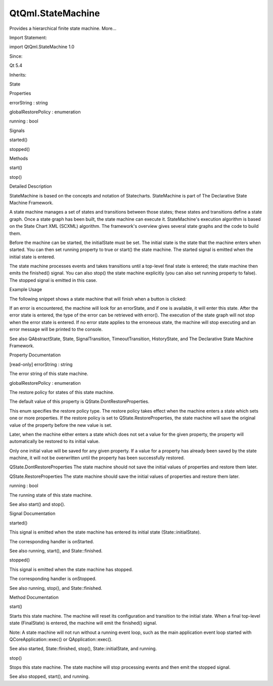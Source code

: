 QtQml.StateMachine
==================

.. raw:: html

   <p>

Provides a hierarchical finite state machine. More...

.. raw:: html

   </p>

.. raw:: html

   <!-- @@@StateMachine -->

.. raw:: html

   <table class="alignedsummary">

.. raw:: html

   <tr>

.. raw:: html

   <td class="memItemLeft rightAlign topAlign">

Import Statement:

.. raw:: html

   </td>

.. raw:: html

   <td class="memItemRight bottomAlign">

import QtQml.StateMachine 1.0

.. raw:: html

   </td>

.. raw:: html

   </tr>

.. raw:: html

   <tr>

.. raw:: html

   <td class="memItemLeft rightAlign topAlign">

Since:

.. raw:: html

   </td>

.. raw:: html

   <td class="memItemRight bottomAlign">

Qt 5.4

.. raw:: html

   </td>

.. raw:: html

   </tr>

.. raw:: html

   <tr>

.. raw:: html

   <td class="memItemLeft rightAlign topAlign">

Inherits:

.. raw:: html

   </td>

.. raw:: html

   <td class="memItemRight bottomAlign">

.. raw:: html

   <p>

State

.. raw:: html

   </p>

.. raw:: html

   </td>

.. raw:: html

   </tr>

.. raw:: html

   </table>

.. raw:: html

   <ul>

.. raw:: html

   </ul>

.. raw:: html

   <h2 id="properties">

Properties

.. raw:: html

   </h2>

.. raw:: html

   <ul>

.. raw:: html

   <li class="fn">

errorString : string

.. raw:: html

   </li>

.. raw:: html

   <li class="fn">

globalRestorePolicy : enumeration

.. raw:: html

   </li>

.. raw:: html

   <li class="fn">

running : bool

.. raw:: html

   </li>

.. raw:: html

   </ul>

.. raw:: html

   <h2 id="signals">

Signals

.. raw:: html

   </h2>

.. raw:: html

   <ul>

.. raw:: html

   <li class="fn">

started()

.. raw:: html

   </li>

.. raw:: html

   <li class="fn">

stopped()

.. raw:: html

   </li>

.. raw:: html

   </ul>

.. raw:: html

   <h2 id="methods">

Methods

.. raw:: html

   </h2>

.. raw:: html

   <ul>

.. raw:: html

   <li class="fn">

start()

.. raw:: html

   </li>

.. raw:: html

   <li class="fn">

stop()

.. raw:: html

   </li>

.. raw:: html

   </ul>

.. raw:: html

   <!-- $$$StateMachine-description -->

.. raw:: html

   <h2 id="details">

Detailed Description

.. raw:: html

   </h2>

.. raw:: html

   </p>

.. raw:: html

   <p>

StateMachine is based on the concepts and notation of Statecharts.
StateMachine is part of The Declarative State Machine Framework.

.. raw:: html

   </p>

.. raw:: html

   <p>

A state machine manages a set of states and transitions between those
states; these states and transitions define a state graph. Once a state
graph has been built, the state machine can execute it. StateMachine's
execution algorithm is based on the State Chart XML (SCXML) algorithm.
The framework's overview gives several state graphs and the code to
build them.

.. raw:: html

   </p>

.. raw:: html

   <p>

Before the machine can be started, the initialState must be set. The
initial state is the state that the machine enters when started. You can
then set running property to true or start() the state machine. The
started signal is emitted when the initial state is entered.

.. raw:: html

   </p>

.. raw:: html

   <p>

The state machine processes events and takes transitions until a
top-level final state is entered; the state machine then emits the
finished() signal. You can also stop() the state machine explicitly (you
can also set running property to false). The stopped signal is emitted
in this case.

.. raw:: html

   </p>

.. raw:: html

   <h2 id="example-usage">

Example Usage

.. raw:: html

   </h2>

.. raw:: html

   <p>

The following snippet shows a state machine that will finish when a
button is clicked:

.. raw:: html

   </p>

.. raw:: html

   <pre class="qml">import QtQuick 2.0
   import QtQml.StateMachine 1.0 as DSM
   <span class="type">Rectangle</span> {
   <span class="type">Button</span> {
   <span class="name">anchors</span>.fill: <span class="name">parent</span>
   <span class="name">id</span>: <span class="name">button</span>
   <span class="name">text</span>: <span class="string">&quot;Finish state&quot;</span>
   <span class="type">DSM</span>.StateMachine {
   <span class="name">id</span>: <span class="name">stateMachine</span>
   <span class="name">initialState</span>: <span class="name">state</span>
   <span class="name">running</span>: <span class="number">true</span>
   <span class="type">DSM</span>.State {
   <span class="name">id</span>: <span class="name">state</span>
   <span class="type">DSM</span>.SignalTransition {
   <span class="name">targetState</span>: <span class="name">finalState</span>
   <span class="name">signal</span>: <span class="name">button</span>.<span class="name">clicked</span>
   }
   }
   <span class="type">DSM</span>.FinalState {
   <span class="name">id</span>: <span class="name">finalState</span>
   }
   <span class="name">onFinished</span>: <span class="name">Qt</span>.<span class="name">quit</span>()
   }
   }
   }</pre>

.. raw:: html

   <p>

If an error is encountered, the machine will look for an errorState, and
if one is available, it will enter this state. After the error state is
entered, the type of the error can be retrieved with error(). The
execution of the state graph will not stop when the error state is
entered. If no error state applies to the erroneous state, the machine
will stop executing and an error message will be printed to the console.

.. raw:: html

   </p>

.. raw:: html

   <p>

See also QAbstractState, State, SignalTransition, TimeoutTransition,
HistoryState, and The Declarative State Machine Framework.

.. raw:: html

   </p>

.. raw:: html

   <!-- @@@StateMachine -->

.. raw:: html

   <h2>

Property Documentation

.. raw:: html

   </h2>

.. raw:: html

   <!-- $$$errorString -->

.. raw:: html

   <table class="qmlname">

.. raw:: html

   <tr valign="top" id="errorString-prop">

.. raw:: html

   <td class="tblQmlPropNode">

.. raw:: html

   <p>

[read-only] errorString : string

.. raw:: html

   </p>

.. raw:: html

   </td>

.. raw:: html

   </tr>

.. raw:: html

   </table>

.. raw:: html

   <p>

The error string of this state machine.

.. raw:: html

   </p>

.. raw:: html

   <!-- @@@errorString -->

.. raw:: html

   <table class="qmlname">

.. raw:: html

   <tr valign="top" id="globalRestorePolicy-prop">

.. raw:: html

   <td class="tblQmlPropNode">

.. raw:: html

   <p>

globalRestorePolicy : enumeration

.. raw:: html

   </p>

.. raw:: html

   </td>

.. raw:: html

   </tr>

.. raw:: html

   </table>

.. raw:: html

   <p>

The restore policy for states of this state machine.

.. raw:: html

   </p>

.. raw:: html

   <p>

The default value of this property is QState.DontRestoreProperties.

.. raw:: html

   </p>

.. raw:: html

   <p>

This enum specifies the restore policy type. The restore policy takes
effect when the machine enters a state which sets one or more
properties. If the restore policy is set to QState.RestoreProperties,
the state machine will save the original value of the property before
the new value is set.

.. raw:: html

   </p>

.. raw:: html

   <p>

Later, when the machine either enters a state which does not set a value
for the given property, the property will automatically be restored to
its initial value.

.. raw:: html

   </p>

.. raw:: html

   <p>

Only one initial value will be saved for any given property. If a value
for a property has already been saved by the state machine, it will not
be overwritten until the property has been successfully restored.

.. raw:: html

   </p>

.. raw:: html

   <ul>

.. raw:: html

   <li>

QState.DontRestoreProperties The state machine should not save the
initial values of properties and restore them later.

.. raw:: html

   </li>

.. raw:: html

   <li>

QState.RestoreProperties The state machine should save the initial
values of properties and restore them later.

.. raw:: html

   </li>

.. raw:: html

   </ul>

.. raw:: html

   <!-- @@@globalRestorePolicy -->

.. raw:: html

   <table class="qmlname">

.. raw:: html

   <tr valign="top" id="running-prop">

.. raw:: html

   <td class="tblQmlPropNode">

.. raw:: html

   <p>

running : bool

.. raw:: html

   </p>

.. raw:: html

   </td>

.. raw:: html

   </tr>

.. raw:: html

   </table>

.. raw:: html

   <p>

The running state of this state machine.

.. raw:: html

   </p>

.. raw:: html

   <p>

See also start() and stop().

.. raw:: html

   </p>

.. raw:: html

   <!-- @@@running -->

.. raw:: html

   <h2>

Signal Documentation

.. raw:: html

   </h2>

.. raw:: html

   <!-- $$$started -->

.. raw:: html

   <table class="qmlname">

.. raw:: html

   <tr valign="top" id="started-signal">

.. raw:: html

   <td class="tblQmlFuncNode">

.. raw:: html

   <p>

started()

.. raw:: html

   </p>

.. raw:: html

   </td>

.. raw:: html

   </tr>

.. raw:: html

   </table>

.. raw:: html

   <p>

This signal is emitted when the state machine has entered its initial
state (State::initialState).

.. raw:: html

   </p>

.. raw:: html

   <p>

The corresponding handler is onStarted.

.. raw:: html

   </p>

.. raw:: html

   <p>

See also running, start(), and State::finished.

.. raw:: html

   </p>

.. raw:: html

   <!-- @@@started -->

.. raw:: html

   <table class="qmlname">

.. raw:: html

   <tr valign="top" id="stopped-signal">

.. raw:: html

   <td class="tblQmlFuncNode">

.. raw:: html

   <p>

stopped()

.. raw:: html

   </p>

.. raw:: html

   </td>

.. raw:: html

   </tr>

.. raw:: html

   </table>

.. raw:: html

   <p>

This signal is emitted when the state machine has stopped.

.. raw:: html

   </p>

.. raw:: html

   <p>

The corresponding handler is onStopped.

.. raw:: html

   </p>

.. raw:: html

   <p>

See also running, stop(), and State::finished.

.. raw:: html

   </p>

.. raw:: html

   <!-- @@@stopped -->

.. raw:: html

   <h2>

Method Documentation

.. raw:: html

   </h2>

.. raw:: html

   <!-- $$$start -->

.. raw:: html

   <table class="qmlname">

.. raw:: html

   <tr valign="top" id="start-method">

.. raw:: html

   <td class="tblQmlFuncNode">

.. raw:: html

   <p>

start()

.. raw:: html

   </p>

.. raw:: html

   </td>

.. raw:: html

   </tr>

.. raw:: html

   </table>

.. raw:: html

   <p>

Starts this state machine. The machine will reset its configuration and
transition to the initial state. When a final top-level state
(FinalState) is entered, the machine will emit the finished() signal.

.. raw:: html

   </p>

.. raw:: html

   <p>

Note: A state machine will not run without a running event loop, such as
the main application event loop started with QCoreApplication::exec() or
QApplication::exec().

.. raw:: html

   </p>

.. raw:: html

   <p>

See also started, State::finished, stop(), State::initialState, and
running.

.. raw:: html

   </p>

.. raw:: html

   <!-- @@@start -->

.. raw:: html

   <table class="qmlname">

.. raw:: html

   <tr valign="top" id="stop-method">

.. raw:: html

   <td class="tblQmlFuncNode">

.. raw:: html

   <p>

stop()

.. raw:: html

   </p>

.. raw:: html

   </td>

.. raw:: html

   </tr>

.. raw:: html

   </table>

.. raw:: html

   <p>

Stops this state machine. The state machine will stop processing events
and then emit the stopped signal.

.. raw:: html

   </p>

.. raw:: html

   <p>

See also stopped, start(), and running.

.. raw:: html

   </p>

.. raw:: html

   <!-- @@@stop -->



